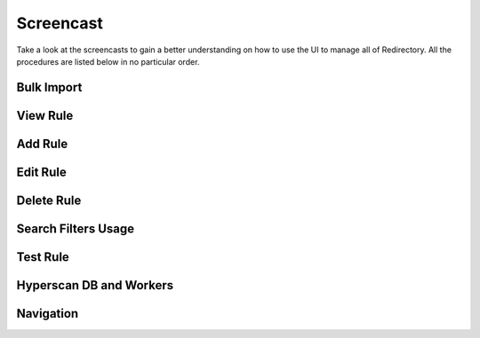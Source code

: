 ============
 Screencast
============

Take a look at the screencasts to gain a better understanding on how to use the UI
to manage all of Redirectory. All the procedures are listed below in no particular order.

Bulk Import
^^^^^^^^^^^

.. raw:: html

   <video class="video_screencast" controls src="https://artifacts.kumina.nl/docs/screencast/bulk_import_cut.mp4">
   </video>

View Rule
^^^^^^^^^

.. raw:: html

   <video class="video_screencast" controls src="https://artifacts.kumina.nl/docs/screencast/view_rule_cut.mp4">
   </video>

Add Rule
^^^^^^^^

.. raw:: html

   <video class="video_screencast" controls src="https://artifacts.kumina.nl/docs/screencast/simple_add_rule_cut.mp4">
   </video>

Edit Rule
^^^^^^^^^

.. raw:: html

   <video class="video_screencast" controls src="https://artifacts.kumina.nl/docs/screencast/edit_rule_cut.mp4">
   </video>

Delete Rule
^^^^^^^^^^^^

.. raw:: html

   <video class="video_screencast" controls src="https://artifacts.kumina.nl/docs/screencast/delete_rule_cut.mp4">
   </video>

Search Filters Usage
^^^^^^^^^^^^^^^^^^^^

.. raw:: html

   <video class="video_screencast" controls src="https://artifacts.kumina.nl/docs/screencast/search_filters_cut.mp4">
   </video>

Test Rule
^^^^^^^^^

.. raw:: html

   <video class="video_screencast" controls src="https://artifacts.kumina.nl/docs/screencast/test_request_cut.mp4">
   </video>

Hyperscan DB and Workers
^^^^^^^^^^^^^^^^^^^^^^^^

.. raw:: html

   <video class="video_screencast" controls src="https://artifacts.kumina.nl/docs/screencast/hs_workers_cut.mp4">
   </video>

Navigation
^^^^^^^^^^

.. raw:: html

   <video class="video_screencast" controls src="https://artifacts.kumina.nl/docs/screencast/navigation_cut.mp4">
   </video>
